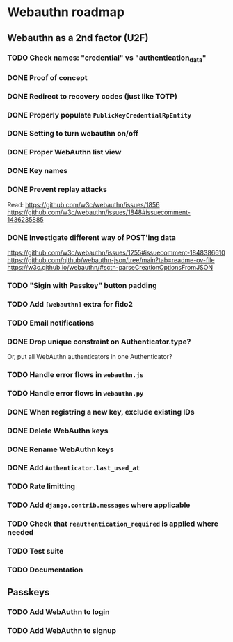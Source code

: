* Webauthn roadmap
** Webauthn as a 2nd factor (U2F)
*** TODO Check names: "credential" vs "authentication_data"
*** DONE Proof of concept
*** DONE Redirect to recovery codes (just like TOTP)
*** DONE Properly populate =PublicKeyCredentialRpEntity=
*** DONE Setting to turn webauthn on/off
*** DONE Proper WebAuthn list view
*** DONE Key names
*** DONE Prevent replay attacks
Read: https://github.com/w3c/webauthn/issues/1856
https://github.com/w3c/webauthn/issues/1848#issuecomment-1436235885
*** DONE Investigate different way of POST'ing data
https://github.com/w3c/webauthn/issues/1255#issuecomment-1848386610
https://github.com/github/webauthn-json/tree/main?tab=readme-ov-file
https://w3c.github.io/webauthn/#sctn-parseCreationOptionsFromJSON
*** TODO "Sigin with Passkey" button padding
*** TODO Add =[webauthn]= extra for fido2
*** TODO Email notifications
*** DONE Drop unique constraint on Authenticator.type?
Or, put all WebAuthn authenticators in one Authenticator?
*** TODO Handle error flows in =webauthn.js=
*** TODO Handle error flows in =webauthn.py=
*** DONE When registring a new key, exclude existing IDs
*** DONE Delete WebAuthn keys
*** DONE Rename WebAuthn keys
*** DONE Add =Authenticator.last_used_at=
*** TODO Rate limitting
*** TODO Add =django.contrib.messages= where applicable
*** TODO Check that =reauthentication_required= is applied where needed
*** TODO Test suite
*** TODO Documentation
** Passkeys
*** TODO Add WebAuthn to login
*** TODO Add WebAuthn to signup
